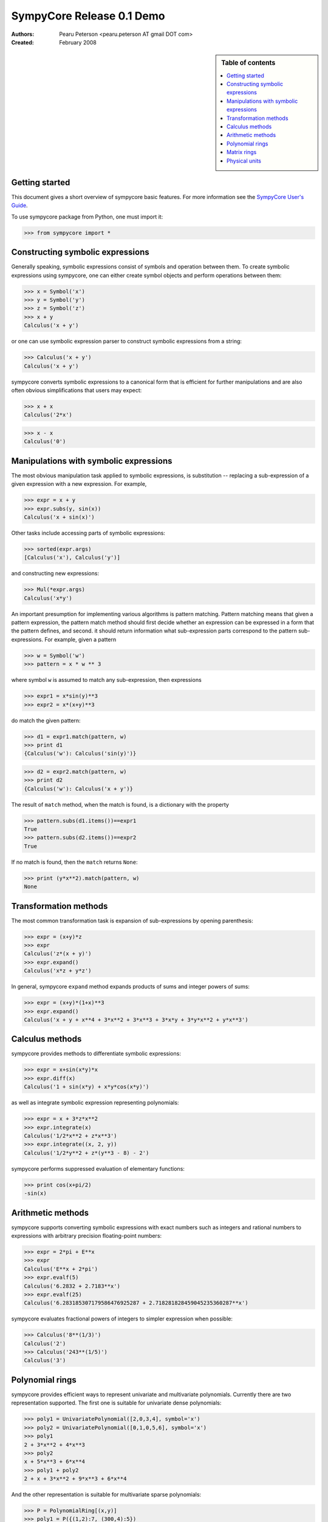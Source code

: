 .. -*- rest -*-

==========================
SympyCore Release 0.1 Demo
==========================

:Authors:
  Pearu Peterson <pearu.peterson AT gmail DOT com>

:Created:
  February 2008

.. sidebar:: Table of contents

    .. contents::
        :depth: 2
        :local:

Getting started
===============

This document gives a short overview of sympycore basic features. For
more information see the `SympyCore User's Guide`__.

__ http://sympycore.googlecode.com/svn/trunk/doc/html/userguide.html

To use sympycore package from Python, one must import it:

>>> from sympycore import *

Constructing symbolic expressions
=================================

Generally speaking, symbolic expressions consist of symbols and
operation between them. To create symbolic expressions using
sympycore, one can either create symbol objects and perform operations
between them:

>>> x = Symbol('x')
>>> y = Symbol('y')
>>> z = Symbol('z')
>>> x + y
Calculus('x + y')

or one can use symbolic expression parser to construct symbolic
expressions from a string:

>>> Calculus('x + y')
Calculus('x + y')

sympycore converts symbolic expressions to a canonical form that is
efficient for further manipulations and are also often obvious
simplifications that users may expect:

>>> x + x
Calculus('2*x')

>>> x - x
Calculus('0')

Manipulations with symbolic expressions
=======================================

The most obvious manipulation task applied to symbolic expressions, is
substitution -- replacing a sub-expression of a given expression with a
new expression. For example,

>>> expr = x + y
>>> expr.subs(y, sin(x))
Calculus('x + sin(x)')

Other tasks include accessing parts of symbolic expressions:

>>> sorted(expr.args)
[Calculus('x'), Calculus('y')]

and constructing new expressions:

>>> Mul(*expr.args)
Calculus('x*y')

An important presumption for implementing various algorithms is pattern
matching. Pattern matching means that given a pattern expression, the
pattern match method should first decide whether an expression can be
expressed in a form that the pattern defines, and second. it should
return information what sub-expression parts correspond to the pattern
sub-expressions. For example, given a pattern

>>> w = Symbol('w')
>>> pattern = x * w ** 3

where symbol ``w`` is assumed to match any sub-expression, then expressions

>>> expr1 = x*sin(y)**3
>>> expr2 = x*(x+y)**3

do match the given pattern:

>>> d1 = expr1.match(pattern, w)
>>> print d1
{Calculus('w'): Calculus('sin(y)')}

>>> d2 = expr2.match(pattern, w)
>>> print d2
{Calculus('w'): Calculus('x + y')}

The result of ``match`` method, when the match is found, is a dictionary
with the property

>>> pattern.subs(d1.items())==expr1
True
>>> pattern.subs(d2.items())==expr2
True

If no match is found, then the ``match`` returns ``None``:

>>> print (y*x**2).match(pattern, w)
None

Transformation methods
======================

The most common transformation task is expansion of sub-expressions by
opening parenthesis:

>>> expr = (x+y)*z
>>> expr
Calculus('z*(x + y)')
>>> expr.expand()
Calculus('x*z + y*z')

In general, sympycore ``expand`` method expands products of sums and
integer powers of sums:

>>> expr = (x+y)*(1+x)**3
>>> expr.expand()
Calculus('x + y + x**4 + 3*x**2 + 3*x**3 + 3*x*y + 3*y*x**2 + y*x**3')

Calculus methods
================

sympycore provides methods to differentiate symbolic expressions:

>>> expr = x+sin(x*y)*x
>>> expr.diff(x)
Calculus('1 + sin(x*y) + x*y*cos(x*y)')

as well as integrate symbolic expression representing polynomials:

>>> expr = x + 3*z*x**2
>>> expr.integrate(x)
Calculus('1/2*x**2 + z*x**3')
>>> expr.integrate((x, 2, y))
Calculus('1/2*y**2 + z*(y**3 - 8) - 2')

sympycore performs suppressed evaluation of elementary functions:

>>> print cos(x+pi/2)
-sin(x)

Arithmetic methods
==================

sympycore supports converting symbolic expressions with exact numbers
such as integers and rational numbers to expressions with arbitrary
precision floating-point numbers:

>>> expr = 2*pi + E**x
>>> expr
Calculus('E**x + 2*pi')
>>> expr.evalf(5)
Calculus('6.2832 + 2.7183**x')
>>> expr.evalf(25)
Calculus('6.283185307179586476925287 + 2.718281828459045235360287**x')

sympycore evaluates fractional powers of integers to simpler
expression when possible:

>>> Calculus('8**(1/3)')
Calculus('2')
>>> Calculus('243**(1/5)')
Calculus('3')

Polynomial rings
================

sympycore provides efficient ways to represent univariate and
multivariate polynomials. Currently there are two representation
supported. The first one is suitable for univariate dense polynomials:

>>> poly1 = UnivariatePolynomial([2,0,3,4], symbol='x')
>>> poly2 = UnivariatePolynomial([0,1,0,5,6], symbol='x')
>>> poly1
2 + 3*x**2 + 4*x**3
>>> poly2
x + 5*x**3 + 6*x**4
>>> poly1 + poly2
2 + x + 3*x**2 + 9*x**3 + 6*x**4

And the other representation is suitable for multivariate sparse
polynomials:

>>> P = PolynomialRing[(x,y)]
>>> poly1 = P({(1,2):7, (300,4):5})
>>> poly2 = P({(3,4):-7, (2,500):12})
>>> poly1
PolynomialRing[(x, y), Calculus]('5*x**300*y**4 + 7*x*y**2')
>>> poly2
PolynomialRing[(x, y), Calculus]('((-7))*x**3*y**4 + 12*x**2*y**500')
>>> poly1 + poly2
PolynomialRing[(x, y), Calculus]('5*x**300*y**4 + ((-7))*x**3*y**4 + 12*x**2*y**500 + 7*x*y**2')

Here the ``PolynomialRing[symbols, Algebra]`` represents a factory of
a polynomial ring over ``Algebra`` with ``symbols``.

Matrix rings
============

sympycore supports representing rectangular matrix ring elements using
similar idea of ring factory:

>>> M = MatrixRing[(3,4)]
>>> matrix = M({(1,2):x+y, (0,0):x+z})
>>> print matrix
 x + z  0      0  0
     0  0  x + y  0
     0  0      0  0

Note that matrices are mutable in sympycore and indexes start from 0:

>>> matrix[1,0] = 5
>>> print matrix
 x + z  0      0  0
     5  0  x + y  0
     0  0      0  0

sympycore provides ``SquareMatrix`` and ``PermutationMatrix``
factories for convenience:

>>> SqM = SquareMatrix[3]
>>> m = SqM({(0,0): 1, (2,1): 3, (2,2):6, (1,2):-2, (2,0): -1})
>>> print m
  1  0   0
  0  0  -2
 -1  3   6
>>> print PermutationMatrix[4]([2,1,3,0])
 0  0  1  0
 0  1  0  0
 0  0  0  1
 1  0  0  0

One can perform LU factorization on any rectangular matrix:

>>> p, l, u = m.lu()
>>> print p
 1  0  0
 0  0  1
 0  1  0
>>> print l
  1  0  0
 -1  1  0
  0  0  1

>>> print u
 1  0   0
 0  3   6
 0  0  -2

The ``*`` denotes matrix multiplication:

>>> print p * l * u == m
True

sympycore supports computing inverses of square
matrices:

>>> print m.inv()
   1     0    0
 1/3     1  1/3
   0  -1/2    0

>>> m.inv() * m == SqM.one
True

Physical units
==============

sympycore has a basic support for dealing with symbolic expressions with
units:

>>> mass1 = 5 * kilogram
>>> mass2 = x * kilogram
>>> mass1 + mass2
Unit('(5 + x)*kg')
